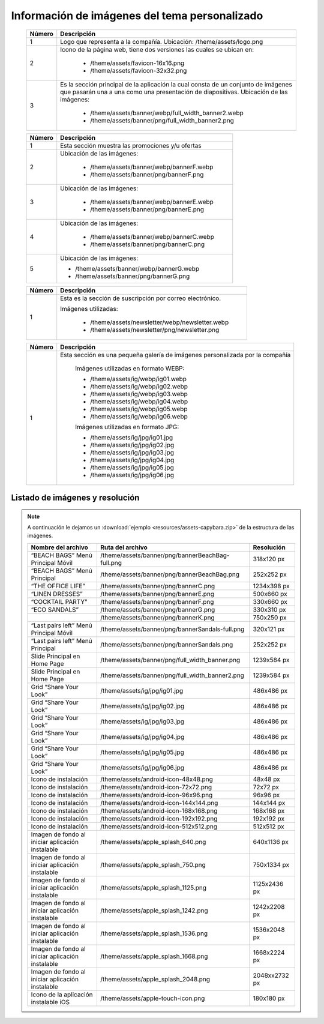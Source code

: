 .. |image6| image:: resources/7.png
   :width: 6.5in
   :height: 3.125in
.. |image7| image:: resources/8.png
   :width: 6.5in
   :height: 4.55556in
.. |image8| image:: resources/9.png
   :width: 6.5in
   :height: 1.56944in
.. |image9| image:: resources/10.png
   :width: 6.5in
   :height: 3.59722in
.. |image10| image:: resources/11.png
   :width: 6.5in
   :height: 4.45833in
.. |image11| image:: resources/12.png
   :width: 6.5in
   :height: 1.25in

.. _documento/información-de-imágenes-del-tema-personalizado:

**Información de imágenes del tema personalizado**
==================================================

    |image6|

    +------------+------------------------------------------------------------------------+
    | **Número** | **Descripción**                                                        |
    +============+========================================================================+
    |1           |Logo que representa a la compañía. Ubicación: /theme/assets/logo.png    |
    +------------+------------------------------------------------------------------------+
    |2           |Icono de la página web, tiene dos versiones las cuales se ubican en:    |
    |            |                                                                        |
    |            |  - /theme/assets/favicon-16x16.png                                     |
    |            |  - /theme/assets/favicon-32x32.png                                     |
    +------------+------------------------------------------------------------------------+
    |3           |Es la sección principal de la aplicación la cual consta de un conjunto  |
    |            |de imágenes que pasarán una a una como una presentación de diapositivas.|
    |            |Ubicación de las imágenes:                                              |
    |            |                                                                        |
    |            | -  /theme/assets/banner/webp/full_width_banner2.webp                   |
    |            | -  /theme/assets/banner/png/full_width_banner2.png                     |
    +------------+------------------------------------------------------------------------+

    |image7|

    +------------+--------------------------------------------------------+
    | **Número** | **Descripción**                                        |
    +============+========================================================+
    |1           |Esta sección muestra las promociones y/u ofertas        |
    +------------+--------------------------------------------------------+
    |2           |Ubicación de las imágenes:                              |
    |            |                                                        |
    |            | - /theme/assets/banner/webp/bannerF.webp               |
    |            | - /theme/assets/banner/png/bannerF.png                 |
    +------------+--------------------------------------------------------+
    |3           |Ubicación de las imágenes:                              |
    |            |                                                        |
    |            | - /theme/assets/banner/webp/bannerE.webp               |
    |            | - /theme/assets/banner/png/bannerE.png                 |
    +------------+--------------------------------------------------------+
    |4           |Ubicación de las imágenes:                              |
    |            |                                                        |
    |            | - /theme/assets/banner/webp/bannerC.webp               |
    |            | - /theme/assets/banner/png/bannerC.png                 |
    +------------+--------------------------------------------------------+
    |5           | Ubicación de las imágenes:                             |
    |            |                                                        |
    |            | - /theme/assets/banner/webp/bannerG.webp               |
    |            | - /theme/assets/banner/png/bannerG.png                 |
    +------------+--------------------------------------------------------+

    |image8|

    +------------+------------------------------------------------------------+
    | **Número** | **Descripción**                                            |
    +============+============================================================+
    |1           |Esta es la sección de suscripción por correo electrónico.   |
    |            |                                                            |
    |            |Imágenes utilizadas:                                        |
    |            |                                                            |
    |            | - /theme/assets/newsletter/webp/newsletter.webp            |
    |            | - /theme/assets/newsletter/png/newsletter.png              |
    +------------+------------------------------------------------------------+


    |image10|

    +------------+-----------------------------------------------------------------------------+
    | **Número** | **Descripción**                                                             |
    +============+=============================================================================+
    | 1          |Esta sección es una pequeña galería de imágenes personalizada por la compañía|
    |            |                                                                             |
    |            | Imágenes utilizadas en formato WEBP:                                        |
    |            |                                                                             |
    |            | - /theme/assets/ig/webp/ig01.webp                                           |
    |            | - /theme/assets/ig/webp/ig02.webp                                           |
    |            | - /theme/assets/ig/webp/ig03.webp                                           |
    |            | - /theme/assets/ig/webp/ig04.webp                                           |
    |            | - /theme/assets/ig/webp/ig05.webp                                           |
    |            | - /theme/assets/ig/webp/ig06.webp                                           |
    |            |                                                                             |
    |            | Imágenes utilizadas en formato JPG:                                         |
    |            |                                                                             |
    |            | - /theme/assets/ig/jpg/ig01.jpg                                             |
    |            | - /theme/assets/ig/jpg/ig02.jpg                                             |
    |            | - /theme/assets/ig/jpg/ig03.jpg                                             |
    |            | - /theme/assets/ig/jpg/ig04.jpg                                             |
    |            | - /theme/assets/ig/jpg/ig05.jpg                                             |
    |            | - /theme/assets/ig/jpg/ig06.jpg                                             |
    +------------+-----------------------------------------------------------------------------+

**Listado de imágenes y resolución**
------------------------------------

.. note::

    A continuación le dejamos un :download:`ejemplo <resources/assets-capybara.zip>` de la estructura de las imágenes.

    +----------------------------------------+--------------------------------------------------+-----------------------+
    | **Nombre del archivo**                 | **Ruta del archivo**                             | **Resolución**        |
    +========================================+==================================================+=======================+
    | “BEACH BAGS” Menú Principal Móvil      | /theme/assets/banner/png/bannerBeachBag-full.png | 318x120 px            |
    +----------------------------------------+--------------------------------------------------+-----------------------+
    | “BEACH BAGS” Menú Principal            | /theme/assets/banner/png/bannerBeachBag.png      | 252x252 px            |
    +----------------------------------------+--------------------------------------------------+-----------------------+
    | “THE OFFICE LIFE”                      | /theme/assets/banner/png/bannerC.png             | 1234x398 px           |
    +----------------------------------------+--------------------------------------------------+-----------------------+
    | “LINEN DRESSES”                        | /theme/assets/banner/png/bannerE.png             | 500x660 px            |
    +----------------------------------------+--------------------------------------------------+-----------------------+
    | “COCKTAIL PARTY”                       | /theme/assets/banner/png/bannerF.png             | 330x660 px            |
    +----------------------------------------+--------------------------------------------------+-----------------------+
    | “ECO SANDALS”                          | /theme/assets/banner/png/bannerG.png             | 330x310 px            |
    +----------------------------------------+--------------------------------------------------+-----------------------+
    |                                        | /theme/assets/banner/png/bannerK.png             | 750x250 px            |
    +----------------------------------------+--------------------------------------------------+-----------------------+
    | “Last pairs left” Menú Principal Móvil | /theme/assets/banner/png/bannerSandals-full.png  | 320x121 px            |
    +----------------------------------------+--------------------------------------------------+-----------------------+
    | “Last pairs left” Menú Principal       | /theme/assets/banner/png/bannerSandals.png       | 252x252 px            |
    +----------------------------------------+--------------------------------------------------+-----------------------+
    | Slide Principal en Home Page           | /theme/assets/banner/png/full_width_banner.png   | 1239x584 px           |
    +----------------------------------------+--------------------------------------------------+-----------------------+
    | Slide Principal en Home Page           | /theme/assets/banner/png/full_width_banner2.png  | 1239x584 px           |
    +----------------------------------------+--------------------------------------------------+-----------------------+
    | Grid “Share Your Look”                 | /theme/assets/ig/jpg/ig01.jpg                    | 486x486 px            |
    +----------------------------------------+--------------------------------------------------+-----------------------+
    | Grid “Share Your Look”                 | /theme/assets/ig/jpg/ig02.jpg                    | 486x486 px            |
    +----------------------------------------+--------------------------------------------------+-----------------------+
    | Grid “Share Your Look”                 | /theme/assets/ig/jpg/ig03.jpg                    | 486x486 px            |
    +----------------------------------------+--------------------------------------------------+-----------------------+
    | Grid “Share Your Look”                 | /theme/assets/ig/jpg/ig04.jpg                    | 486x486 px            |
    +----------------------------------------+--------------------------------------------------+-----------------------+
    | Grid “Share Your Look”                 | /theme/assets/ig/jpg/ig05.jpg                    | 486x486 px            |
    +----------------------------------------+--------------------------------------------------+-----------------------+
    | Grid “Share Your Look”                 | /theme/assets/ig/jpg/ig06.jpg                    | 486x486 px            |
    +----------------------------------------+--------------------------------------------------+-----------------------+
    | Icono de instalación                   | /theme/assets/android-icon-48x48.png             | 48x48 px              |
    +----------------------------------------+--------------------------------------------------+-----------------------+
    | Icono de instalación                   | /theme/assets/android-icon-72x72.png             | 72x72 px              |
    +----------------------------------------+--------------------------------------------------+-----------------------+
    | Icono de instalación                   | /theme/assets/android-icon-96x96.png             | 96x96 px              |
    +----------------------------------------+--------------------------------------------------+-----------------------+
    | Icono de instalación                   | /theme/assets/android-icon-144x144.png           | 144x144 px            |
    +----------------------------------------+--------------------------------------------------+-----------------------+
    | Icono de instalación                   | /theme/assets/android-icon-168x168.png           | 168x168 px            |
    +----------------------------------------+--------------------------------------------------+-----------------------+
    | Icono de instalación                   | /theme/assets/android-icon-192x192.png           | 192x192 px            |
    +----------------------------------------+--------------------------------------------------+-----------------------+
    | Icono de instalación                   | /theme/assets/android-icon-512x512.png           | 512x512 px            |
    +----------------------------------------+--------------------------------------------------+-----------------------+
    | Imagen de fondo al iniciar aplicación  | /theme/assets/apple_splash_640.png               | 640x1136 px           |
    | instalable                             |                                                  |                       |
    +----------------------------------------+--------------------------------------------------+-----------------------+
    | Imagen de fondo al iniciar aplicación  | /theme/assets/apple_splash_750.png               | 750x1334 px           |
    | instalable                             |                                                  |                       |
    +----------------------------------------+--------------------------------------------------+-----------------------+
    | Imagen de fondo al iniciar aplicación  | /theme/assets/apple_splash_1125.png              | 1125x2436 px          |
    | instalable                             |                                                  |                       |
    +----------------------------------------+--------------------------------------------------+-----------------------+
    | Imagen de fondo al iniciar aplicación  | /theme/assets/apple_splash_1242.png              | 1242x2208 px          |
    | instalable                             |                                                  |                       |
    +----------------------------------------+--------------------------------------------------+-----------------------+
    | Imagen de fondo al iniciar aplicación  | /theme/assets/apple_splash_1536.png              | 1536x2048 px          |
    | instalable                             |                                                  |                       |
    +----------------------------------------+--------------------------------------------------+-----------------------+
    | Imagen de fondo al iniciar aplicación  | /theme/assets/apple_splash_1668.png              | 1668x2224 px          |
    | instalable                             |                                                  |                       |
    +----------------------------------------+--------------------------------------------------+-----------------------+
    | Imagen de fondo al iniciar aplicación  | /theme/assets/apple_splash_2048.png              | 2048xx2732 px         |
    | instalable                             |                                                  |                       |
    +----------------------------------------+--------------------------------------------------+-----------------------+
    | Icono de la aplicación instalable iOS  | /theme/assets/apple-touch-icon.png               | 180x180 px            |
    +----------------------------------------+--------------------------------------------------+-----------------------+

